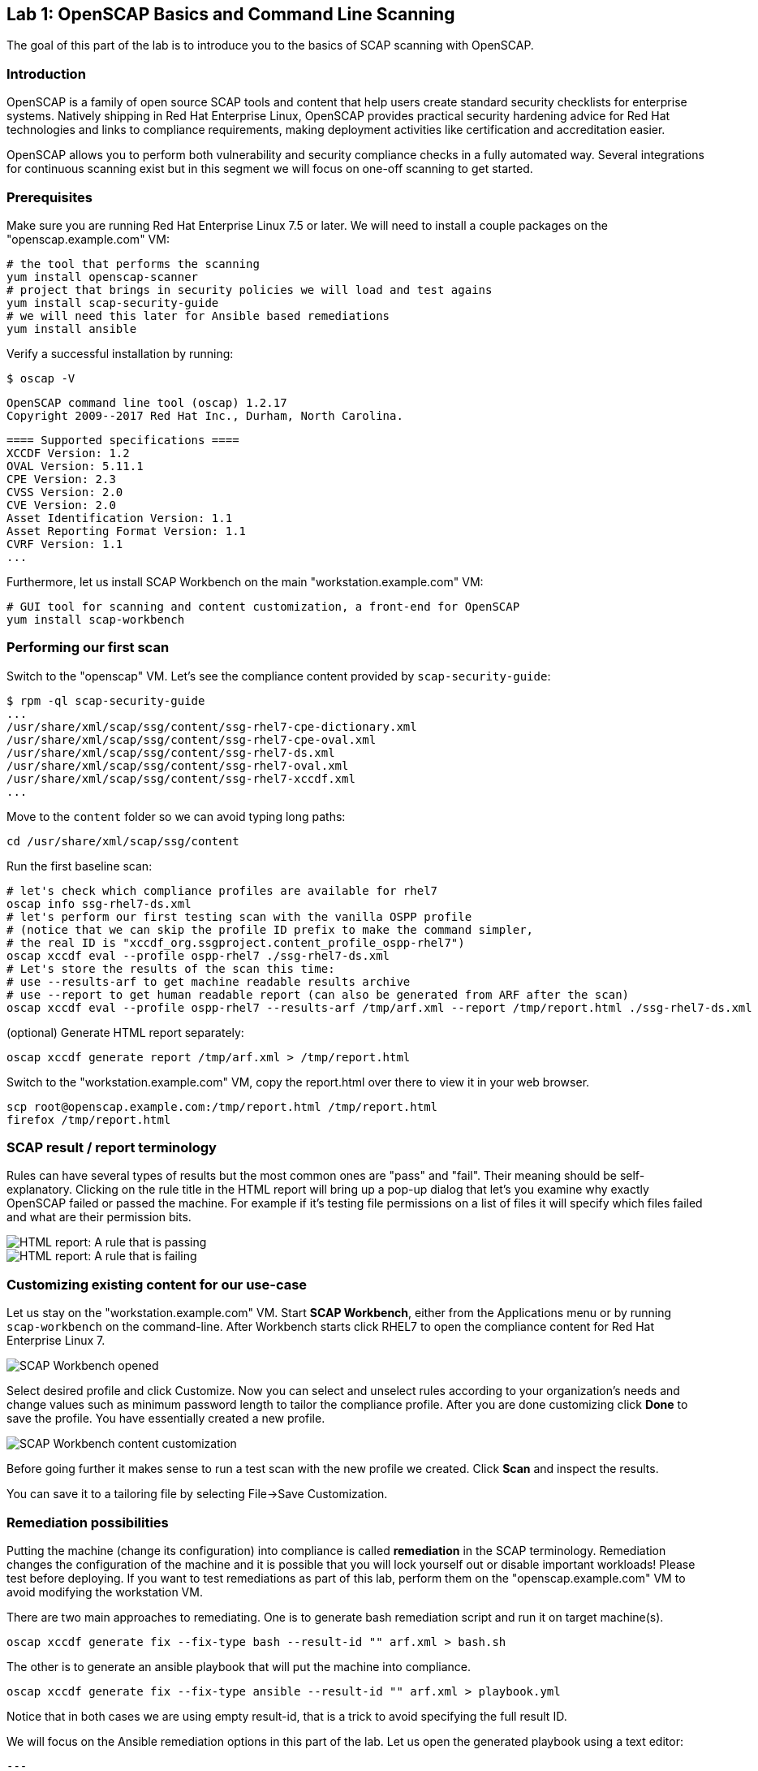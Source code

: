 == Lab 1: OpenSCAP Basics and Command Line Scanning

The goal of this part of the lab is to introduce you to the basics of SCAP scanning with OpenSCAP.

=== Introduction
OpenSCAP is a family of open source SCAP tools and content that help users create standard security checklists for enterprise systems. Natively shipping in Red Hat Enterprise Linux, OpenSCAP provides practical security hardening advice for Red Hat technologies and links to compliance requirements, making deployment activities like certification and accreditation easier.

OpenSCAP allows you to perform both vulnerability and security compliance checks in a fully automated way. Several integrations for continuous scanning exist but in this segment we will focus on one-off scanning to get started.

=== Prerequisites
Make sure you are running Red Hat Enterprise Linux 7.5 or later. We will need to install a couple packages on the "openscap.example.com" VM:

 # the tool that performs the scanning
 yum install openscap-scanner
 # project that brings in security policies we will load and test agains
 yum install scap-security-guide
 # we will need this later for Ansible based remediations
 yum install ansible

Verify a successful installation by running:

 $ oscap -V

 OpenSCAP command line tool (oscap) 1.2.17
 Copyright 2009--2017 Red Hat Inc., Durham, North Carolina.

 ==== Supported specifications ====
 XCCDF Version: 1.2
 OVAL Version: 5.11.1
 CPE Version: 2.3
 CVSS Version: 2.0
 CVE Version: 2.0
 Asset Identification Version: 1.1
 Asset Reporting Format Version: 1.1
 CVRF Version: 1.1
 ...

Furthermore, let us install SCAP Workbench on the main "workstation.example.com" VM:

 # GUI tool for scanning and content customization, a front-end for OpenSCAP
 yum install scap-workbench

=== Performing our first scan
Switch to the "openscap" VM. Let's see the compliance content provided by `scap-security-guide`:

 $ rpm -ql scap-security-guide
 ...
 /usr/share/xml/scap/ssg/content/ssg-rhel7-cpe-dictionary.xml
 /usr/share/xml/scap/ssg/content/ssg-rhel7-cpe-oval.xml
 /usr/share/xml/scap/ssg/content/ssg-rhel7-ds.xml
 /usr/share/xml/scap/ssg/content/ssg-rhel7-oval.xml
 /usr/share/xml/scap/ssg/content/ssg-rhel7-xccdf.xml
 ...

Move to the `content` folder so we can avoid typing long paths:

 cd /usr/share/xml/scap/ssg/content

Run the first baseline scan:

 # let's check which compliance profiles are available for rhel7
 oscap info ssg-rhel7-ds.xml
 # let's perform our first testing scan with the vanilla OSPP profile
 # (notice that we can skip the profile ID prefix to make the command simpler,
 # the real ID is "xccdf_org.ssgproject.content_profile_ospp-rhel7")
 oscap xccdf eval --profile ospp-rhel7 ./ssg-rhel7-ds.xml
 # Let's store the results of the scan this time:
 # use --results-arf to get machine readable results archive
 # use --report to get human readable report (can also be generated from ARF after the scan)
 oscap xccdf eval --profile ospp-rhel7 --results-arf /tmp/arf.xml --report /tmp/report.html ./ssg-rhel7-ds.xml

(optional) Generate HTML report separately:

 oscap xccdf generate report /tmp/arf.xml > /tmp/report.html

Switch to the "workstation.example.com" VM, copy the report.html over there to view it in your web browser.

 scp root@openscap.example.com:/tmp/report.html /tmp/report.html
 firefox /tmp/report.html

=== SCAP result / report terminology
Rules can have several types of results but the most common ones are "pass" and "fail". Their meaning should be self-explanatory. Clicking on the rule title in the HTML report will bring up a pop-up dialog that let's you examine why exactly OpenSCAP failed or passed the machine. For example if it's testing file permissions on a list of files it will specify which files failed and what are their permission bits.

image::images/scap_report_pass.png[HTML report: A rule that is passing]

image::images/scap_report_fail.png[HTML report: A rule that is failing]

=== Customizing existing content for our use-case
Let us stay on the "workstation.example.com" VM. Start *SCAP Workbench*, either from the Applications menu or by running `scap-workbench` on the command-line.
After Workbench starts click RHEL7 to open the compliance content for Red Hat Enterprise Linux 7.

image::images/scap_workbench_opened.png[SCAP Workbench opened, profile selected]

Select desired profile and click Customize. Now you can select and unselect rules according to your organization's needs and change values such as minimum password length to tailor the compliance profile. After you are done customizing click *Done* to save the profile. You have essentially created a new profile.

image::images/scap_workbench_tailoring.png[SCAP Workbench content customization]

Before going further it makes sense to run a test scan with the new profile we created. Click *Scan* and inspect the results.

You can save it to a tailoring file by selecting File->Save Customization.

=== Remediation possibilities
Putting the machine (change its configuration) into compliance is called *remediation* in the SCAP terminology. Remediation changes the configuration of the machine and it is possible that you will lock yourself out or disable important workloads! Please test before deploying. If you want to test remediations as part of this lab, perform them on the "openscap.example.com" VM to avoid modifying the workstation VM.

There are two main approaches to remediating. One is to generate bash remediation script and run it on target machine(s).

 oscap xccdf generate fix --fix-type bash --result-id "" arf.xml > bash.sh

The other is to generate an ansible playbook that will put the machine into compliance.

 oscap xccdf generate fix --fix-type ansible --result-id "" arf.xml > playbook.yml

Notice that in both cases we are using empty result-id, that is a trick to avoid specifying the full result ID.

We will focus on the Ansible remediation options in this part of the lab. Let us open the generated playbook using a text editor:

....
---
###############################################################################
#
# Ansible remediation role for the results of evaluation of profile xccdf_org.ssgproject.content_profile_ospp-rhel7
# XCCDF Version:  1.2
#
...
#
# How to apply this remediation role:
# $ ansible-playbook -i "192.168.1.155," playbook.yml
# $ ansible-playbook -i inventory.ini playbook.yml
#
###############################################################################
....

You can customize the playbook by changing the variables listed at the top of the generated file:
....
   vars:
      var_accounts_password_minlen_login_defs: 6
      var_accounts_minimum_age_login_defs: 7
      var_accounts_maximum_age_login_defs: 60
      var_account_disable_post_pw_expiration: 35
      var_password_pam_maxrepeat: 2
      var_password_pam_maxclassrepeat: 4
      var_password_pam_dcredit: -1
      var_password_pam_minlen: 15
      var_password_pam_ucredit: -1
      var_password_pam_ocredit: -1
      var_password_pam_lcredit: -1
      var_password_pam_difok: 8
      var_password_pam_minclass: 4
      var_accounts_tmout: 600
      var_accounts_max_concurrent_login_sessions: 10
...
....

Exploring the playbook further you will see the tasks that set up the machine:

....
   - name: Ensure gpgcheck Enabled For All Yum Package Repositories
      with_items: "{{ yum_find.files }}"
      lineinfile:
        create: yes
        dest: "{{ item.path }}"
        regexp: '^gpgcheck'
        line: 'gpgcheck=1'
      tags:
        - ensure_gpgcheck_never_disabled
        - high_severity
        - unknown_strategy
        - low_complexity
        - medium_disruption
        - CCE-26876-3
        - NIST-800-53-CM-5(3)
        - NIST-800-53-SI-7
        - NIST-800-53-MA-1(b)
        - NIST-800-171-3.4.8
        - PCI-DSS-Req-6.2
        - CJIS-5.10.4.1
....

Let us run the playbook locally in check mode to see how it would change the machine to put it into compliance. Make sure you run this on the "openscap.example.com" VM:

 ansible-playbook -i "localhost," -c local --check playbook.yml

....
...
TASK [Import RedHat GPG key] ******************************************************************************************************************************************************************
ok: [localhost]

TASK [Find All Yum Repositories] **************************************************************************************************************************************************************
ok: [localhost]

TASK [Ensure gpgcheck Enabled For All Yum Package Repositories] *******************************************************************************************************************************
changed: [localhost] => (item={u'uid': 0, u'woth': False, u'mtime': 1521757296.0285208, u'inode': 301678, u'isgid': False, u'size': 82, u'isuid': False, u'isreg': True, u'gid': 0, u'ischr': False, u'wusr': True, u'xoth': False, u'islnk': False, u'nlink': 1, u'issock': False, u'rgrp': True, u'path': u'/etc/yum.repos.d/rhel.repo', u'xusr': False, u'atime': 1523305034.24276, u'isdir': False, u'ctime': 1521757296.029521, u'isblk': False, u'wgrp': False, u'xgrp': False, u'dev': 64771, u'roth': True, u'isfifo': False, u'mode': u'0644', u'rusr': True})
changed: [localhost] => (item={u'uid': 0, u'woth': False, u'mtime': 1523307691.5074177, u'inode': 83765, u'isgid': False, u'size': 143282, u'isuid': False, u'isreg': True, u'gid': 0, u'ischr': False, u'wusr': True, u'xoth': False, u'islnk': False, u'nlink': 1, u'issock': False, u'rgrp': True, u'path': u'/etc/yum.repos.d/redhat.repo', u'xusr': False, u'atime': 1523307693.8396184, u'isdir': False, u'ctime': 1523307691.5084178, u'isblk': False, u'wgrp': False, u'xgrp': False, u'dev': 64771, u'roth': True, u'isfifo': False, u'mode': u'0644', u'rusr': True})

TASK [Ensure YUM Removes Previous Package Versions] *******************************************************************************************************************************************
changed: [localhost]

TASK [Check existence of yum on Fedora] *******************************************************************************************************************************************************
skipping: [localhost]

TASK [Ensure GPG check Enabled for Local Packages (Yum)] **************************************************************************************************************************************
changed: [localhost] => (item=/etc/yum.conf)
...
....

<<top>>

link:README.adoc#table-of-contents[ Table of Contents ] | link:lab2_SELinux.adoc[Lab 2: SELinux]
